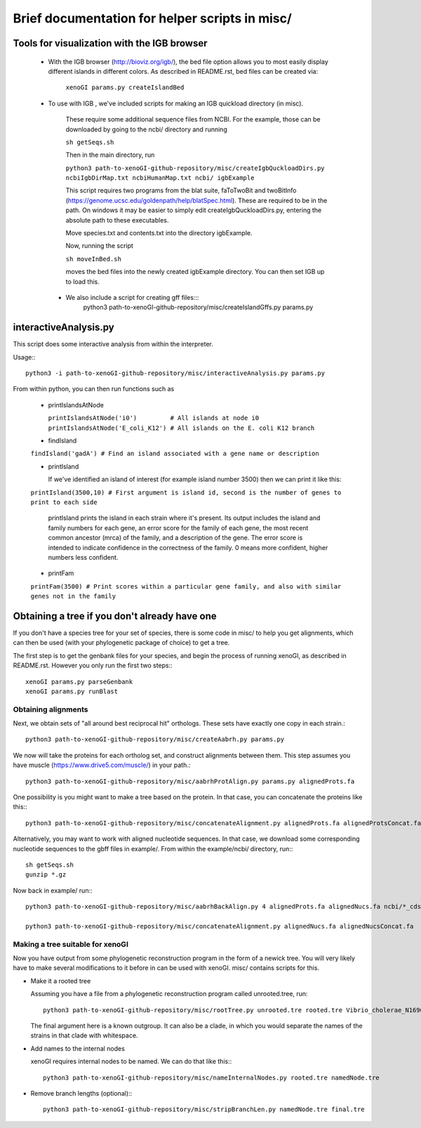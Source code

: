 ===============================================
Brief documentation for helper scripts in misc/
===============================================



Tools for visualization with the IGB browser
--------------------------------------------

  * With the IGB browser (http://bioviz.org/igb/), the bed file option allows you to most easily display different islands in different colors. As described in README.rst, bed files can be created via:

       ``xenoGI params.py createIslandBed``
           
  * To use with IGB , we've included scripts for making an IGB quickload directory (in misc).

     These require some additional sequence files from NCBI. For the example, those can be downloaded by going to the ncbi/ directory and running

     ``sh getSeqs.sh``

     Then in the main directory, run

     ``python3 path-to-xenoGI-github-repository/misc/createIgbQuckloadDirs.py ncbiIgbDirMap.txt ncbiHumanMap.txt ncbi/ igbExample``

     This script requires two programs from the blat suite, faToTwoBit and twoBitInfo (https://genome.ucsc.edu/goldenpath/help/blatSpec.html). These are required to be in the path. On windows it may be easier to simply edit createIgbQuckloadDirs.py, entering the absolute path to these executables.

     Move species.txt and contents.txt into the directory igbExample.

     Now, running the script

     ``sh moveInBed.sh``

     moves the bed files into the newly created igbExample directory. You can then set IGB up to load this.

   * We also include a script for creating gff files:::
       python3 path-to-xenoGI-github-repository/misc/createIslandGffs.py params.py



interactiveAnalysis.py
----------------------

This script does some interactive analysis from within the interpreter.

Usage:::

  python3 -i path-to-xenoGI-github-repository/misc/interactiveAnalysis.py params.py

From within python, you can then run functions such as

  * printIslandsAtNode

    ``printIslandsAtNode('i0')         # All islands at node i0
    printIslandsAtNode('E_coli_K12') # All islands on the E. coli K12 branch``

  * findIsland 
    
  ``findIsland('gadA') # Find an island associated with a gene name or description``
    
  * printIsland

    If we've identified an island of interest (for example island number 3500) then we can print it like this:

  ``printIsland(3500,10) # First argument is island id, second is the number of genes to print to each side``
    
    printIsland prints the island in each strain where it's present. Its output includes the island and family numbers for each gene, an error score for the family of each gene, the most recent common ancestor (mrca) of the family, and a description of the gene. The error score is intended to indicate confidence in the correctness of the family. 0 means more confident, higher numbers less confident.

  * printFam

  ``printFam(3500) # Print scores within a particular gene family, and also with similar genes not in the family``


Obtaining a tree if you don't already have one
-----------------------------------------------

If you don't have a species tree for your set of species, there is some code in misc/ to help you get alignments, which can then be used (with your phylogenetic package of choice) to get a tree.

The first step is to get the genbank files for your species, and begin the process of running xenoGI, as described in README.rst. However you only run the first two steps:::

  xenoGI params.py parseGenbank
  xenoGI params.py runBlast


Obtaining alignments
~~~~~~~~~~~~~~~~~~~~

Next, we obtain sets of "all around best reciprocal hit" orthologs. These sets have exactly one copy in each strain.::

  python3 path-to-xenoGI-github-repository/misc/createAabrh.py params.py

We now will take the proteins for each ortholog set, and construct alignments between them. This step assumes you have muscle (https://www.drive5.com/muscle/) in your path.::

  python3 path-to-xenoGI-github-repository/misc/aabrhProtAlign.py params.py alignedProts.fa

One possibility is you might want to make a tree based on the protein. In that case, you can concatenate the proteins like this:::

  python3 path-to-xenoGI-github-repository/misc/concatenateAlignment.py alignedProts.fa alignedProtsConcat.fa

Alternatively, you may want to work with aligned nucleotide sequences. In that case, we download some corresponding nucleotide sequences to the gbff files in example/. From within the example/ncbi/ directory, run:::

  sh getSeqs.sh
  gunzip *.gz

Now back in example/ run:::
  
  python3 path-to-xenoGI-github-repository/misc/aabrhBackAlign.py 4 alignedProts.fa alignedNucs.fa ncbi/*_cds_from_genomic.fna

  python3 path-to-xenoGI-github-repository/misc/concatenateAlignment.py alignedNucs.fa alignedNucsConcat.fa

Making a tree suitable for xenoGI
~~~~~~~~~~~~~~~~~~~~~~~~~~~~~~~~~

Now you have output from some phylogenetic reconstruction program in the form of a newick tree. You will very likely have to make several modifications to it before in can be used with xenoGI. misc/ contains scripts for this.

* Make it a rooted tree

  Assuming you have a file from a phylogenetic reconstruction program called unrooted.tree, run::
    
    python3 path-to-xenoGI-github-repository/misc/rootTree.py unrooted.tre rooted.tre Vibrio_cholerae_N16961
  
  The final argument here is a known outgroup. It can also be a clade, in which you would separate the names of the strains in that clade with whitespace.

* Add names to the internal nodes

  xenoGI requires internal nodes to be named. We can do that like this:::

    python3 path-to-xenoGI-github-repository/misc/nameInternalNodes.py rooted.tre namedNode.tre

* Remove branch lengths (optional):::
    
    python3 path-to-xenoGI-github-repository/misc/stripBranchLen.py namedNode.tre final.tre

